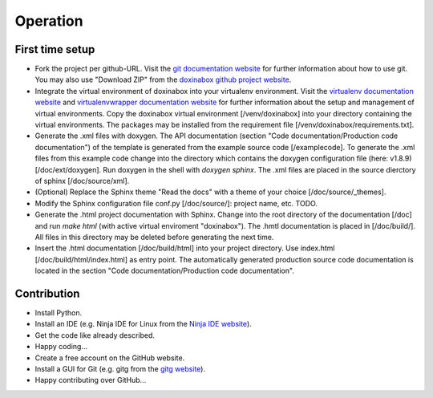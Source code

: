 .. _operation:

*********
Operation
*********

.. _first-time-setup:

First time setup
================

- Fork the project per github-URL. Visit the `git documentation website`_ for further information about how to use git. You may also use "Download ZIP" from the `doxinabox github project website`_.
- Integrate the virtual environment of doxinabox into your virtualenv environment. Visit the `virtualenv documentation website`_ and `virtualenvwrapper documentation website`_ for further information about the setup and management of virtual environments. Copy the doxinabox virtual environment [/venv/doxinabox] into your directory containing the virtual environments. The packages may be installed from the requirement file [/venv/doxinabox/requirements.txt].
- Generate the .xml files with doxygen. The API documentation (section "Code documentation/Production code documentation") of the template is generated from the example source code [/examplecode]. To generate the .xml files from this example code change into the directory which contains the doxygen configuration file (here: v1.8.9) [/doc/ext/doxygen]. Run doxygen in the shell with `doxygen sphinx`. The .xml files are placed in the source dierctory of sphinx [/doc/source/xml].
- (Optional) Replace the Sphinx theme "Read the docs" with a theme of your choice [/doc/source/_themes].
- Modify the Sphinx configuration file conf.py [/doc/source/]: project name, etc. TODO.
- Generate the .html project documentation with Sphinx. Change into the root directory of the documentation [/doc] and run `make html` (with active virtual enviroment "doxinabox"). The .hmtl documentation is placed in [/doc/build/]. All files in this directory may be deleted before generating the next time.
- Insert the .html documentation [/doc/build/html] into your project directory. Use index.html [/doc/build/html/index.html] as entry point. The automatically generated production source code documentation is located in the section "Code documentation/Production code documentation".

.. _git documentation website: http://git-scm.com/doc
.. _doxinabox github project website: https://github.com/fkromer/doxinabox
.. _virtualenv documentation website: http://virtualenv.readthedocs.org/en/latest/index.html#
.. _virtualenvwrapper documentation website: http://virtualenvwrapper.readthedocs.org/en/latest/index.html

.. _contribution:

Contribution
============

- Install Python.
- Install an IDE (e.g. Ninja IDE for Linux from the `Ninja IDE website`_).
- Get the code like already described.
- Happy coding...
- Create a free account on the GitHub website.
- Install a GUI for Git (e.g. gitg from the `gitg website`_).
- Happy contributing over GitHub...

.. _Ninja IDE website: http://ninja-ide.org/
.. _gitg website: https://wiki.gnome.org/action/show/Apps/Gitg?action=show&redirect=Gitg

